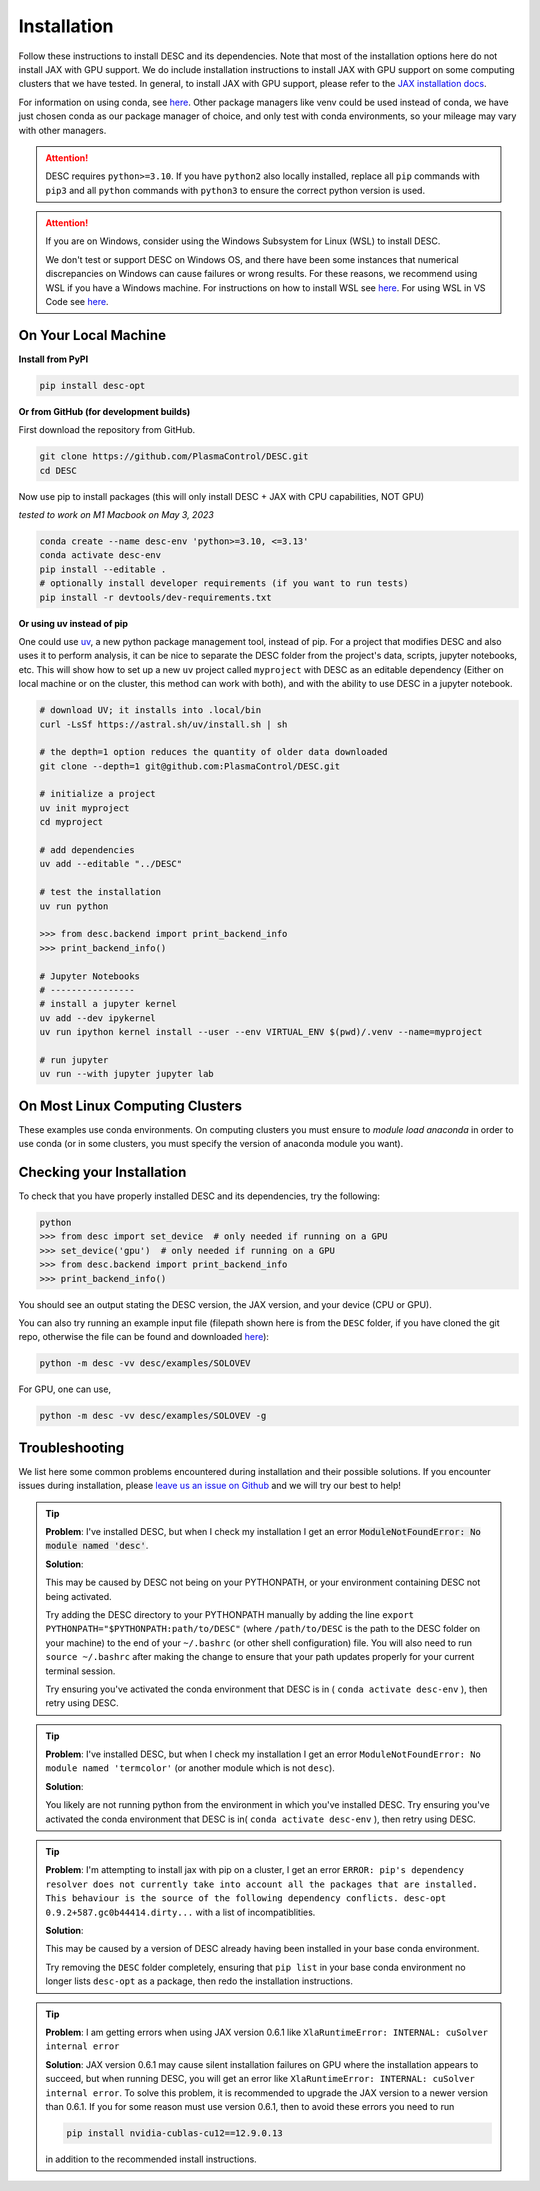============
Installation
============

Follow these instructions to install DESC and its dependencies.
Note that most of the installation options here do not install JAX with GPU support.
We do include installation instructions to install JAX with GPU support on some computing clusters that we have tested.
In general, to install JAX with GPU support, please refer to the `JAX installation docs <https://github.com/google/jax#installation>`__.

For information on using conda, see `here <https://conda.io/projects/conda/en/latest/user-guide/getting-started.html#starting-conda>`__.
Other package managers like venv could be used instead of conda, we have just chosen conda as our package manager of choice, and only test with conda environments, so your mileage may vary with other managers.

.. attention::

    DESC requires ``python>=3.10``. If you have ``python2`` also locally installed, replace all ``pip`` commands with ``pip3`` and all ``python`` commands with ``python3`` to ensure the correct python version is used.

.. attention::

    If you are on Windows, consider using the Windows Subsystem for Linux (WSL) to install DESC.

    We don't test or support DESC on Windows OS, and there have been some instances that numerical discrepancies on Windows can cause failures or wrong results. For these reasons, we recommend using WSL if you have a Windows machine. For instructions on how to install WSL see `here <https://learn.microsoft.com/en-us/windows/wsl/install>`__. For using WSL in VS Code see `here <https://code.visualstudio.com/docs/remote/wsl>`__.


On Your Local Machine
*********************

**Install from PyPI**

.. code-block:: console

    pip install desc-opt

**Or from GitHub (for development builds)**

First download the repository from GitHub.

.. code-block:: sh

    git clone https://github.com/PlasmaControl/DESC.git
    cd DESC

Now use pip to install packages (this will only install DESC + JAX with CPU capabilities, NOT GPU)

`tested to work on M1 Macbook on May 3, 2023`

.. code-block:: sh

    conda create --name desc-env 'python>=3.10, <=3.13'
    conda activate desc-env
    pip install --editable .
    # optionally install developer requirements (if you want to run tests)
    pip install -r devtools/dev-requirements.txt

**Or using uv instead of pip**

One could use `uv <https://docs.astral.sh/uv>`_, a new python package management tool, instead of pip.
For a project that modifies DESC and also uses it to perform analysis,
it can be nice to separate the DESC folder from the project's data, scripts, jupyter notebooks, etc.
This will show how to set up a new ``uv`` project called ``myproject`` with DESC as an editable dependency (Either on local machine or on the cluster, this method can work with both),
and with the ability to use DESC in a jupyter notebook.

.. code-block:: sh

    # download UV; it installs into .local/bin
    curl -LsSf https://astral.sh/uv/install.sh | sh

    # the depth=1 option reduces the quantity of older data downloaded
    git clone --depth=1 git@github.com:PlasmaControl/DESC.git

    # initialize a project
    uv init myproject
    cd myproject

    # add dependencies
    uv add --editable "../DESC"

    # test the installation
    uv run python

    >>> from desc.backend import print_backend_info
    >>> print_backend_info()

    # Jupyter Notebooks
    # ----------------
    # install a jupyter kernel
    uv add --dev ipykernel
    uv run ipython kernel install --user --env VIRTUAL_ENV $(pwd)/.venv --name=myproject

    # run jupyter
    uv run --with jupyter jupyter lab


On Most Linux Computing Clusters
********************************

These examples use conda environments.
On computing clusters you must ensure to `module load anaconda` in order to use conda (or in some clusters, you must specify the version of anaconda module you want).


.. tab-set::

    .. tab-item:: CPU

        **Install from PyPI**

        .. code-block:: console

            pip install desc-opt

        **Or from GitHub (for development builds)**

        First download the repository from GitHub.

        .. code-block:: sh

            git clone https://github.com/PlasmaControl/DESC.git
            cd DESC
            # load your python module
            module load anaconda  # this command may vary depending on cluster

        Now use pip to install packages (this will only install DESC + JAX with CPU capabilities, NOT GPU)

        .. code-block:: sh

            conda create --name desc-env 'python>=3.10, <=3.13'
            conda activate desc-env
            pip install --editable .
            # optionally install developer requirements (if you want to run tests)
            pip install -r devtools/dev-requirements.txt

    .. tab-item:: CPU+GPU

        We will show the installation instructions that work for the clusters we've tested.
        If your cluster is not shown, try the installation for the cluster most resembling your own, or see if your cluster has
        specific JAX GPU installation instructions, as that is the main installation difference between clusters.
        (note, most of these clusters below are `x86_64` architectures, see the `JAX installation docs <https://github.com/google/jax#installation>`__ for more info if you have a different architecture ).

        .. attention::
            Note that DESC does not always test on or guarantee support of the latest version of JAX (which does not have a stable 1.0 release yet), and thus older versions of GPU-accelerated versions of JAX may need to be installed, which may in turn require lower versions of JaxLib, as well as CUDA and CuDNN.


        .. dropdown:: Perlmutter (NERSC)

            These instructions were tested and confirmed to work on the Perlmutter supercomputer at NERSC on December 17, 2024.

            Set up the correct cuda environment for jax installation

            .. code-block:: sh

                module load cudatoolkit/12.4
                module load cudnn/8.9.3_cuda12
                module load python/3.11

            Check that you have loaded these modules

            .. code-block:: sh

                module list

            Create a conda environment for DESC (`following these instructions <https://docs.nersc.gov/development/languages/python/using-python-perlmutter/#jax>`__ )

            .. code-block:: sh

                conda create -n desc-env python=3.11
                conda activate desc-env
                pip install --upgrade "jax[cuda12]"

            Clone and install DESC

            .. code-block:: sh

                git clone https://github.com/PlasmaControl/DESC.git
                cd DESC
                # installation for users
                pip install --editable .
                # optionally install developer requirements (if you want to run tests)
                pip install -r devtools/dev-requirements.txt


        .. dropdown:: Della and Stellar Clusters (Princeton)

            We base our instructions below off of `this tutorial <https://github.com/PrincetonUniversity/intro_ml_libs/tree/master/jax>`__, if the below instructions do not work please check the link to install JAX with the most up-to-date recommendations from the Princeton computing services. We first will install DESC as usual, then we will install the version of the gpu-compatible JAX.

            .. code-block:: sh

                conda create --name desc-env python=3.12 -y
                conda activate desc-env
                git clone https://github.com/PlasmaControl/DESC.git
                cd DESC
                # install DESC
                pip install --editable .
                # optionally install developer requirements (if you want to run tests)
                pip install -r devtools/dev-requirements.txt
                # finally, install the gpu-compatible JAX that matches the version needed by the DESC requirements
                # It is important to NOT use the --upgrade or -U flag here! otherwise you may get incompatible JAX versions
                pip install "jax[cuda12]"

            Tested and confirmed to work on the Della and Stellar clusters at Princeton as of June 4, 2025.


        .. dropdown:: RAVEN (IPP, Germany)

            These instructions were tested and confirmed to work on the RAVEN cluster at IPP on Aug 18, 2024.

            Create a conda environment for DESC

            .. code-block:: sh

                module load anaconda/3/2023.03
                CONDA_OVERRIDE_CUDA="12.2" conda create --name desc-env "jax==0.4.23" "jaxlib==0.4.23=cuda12*" -c conda-forge
                conda activate desc-env

            Clone DESC

            .. code-block:: sh

                git clone https://github.com/PlasmaControl/DESC
                cd DESC

            In the requirements.txt file, change the scipy version from

            .. code-block:: sh

                scipy >= 1.7.0, < 2.0.0

            to

            .. code-block:: sh

                scipy >= 1.7.0, <= 1.11.3

            Install DESC

            .. code-block:: sh

                # installation for users
                pip install --editable .
                # optionally install developer requirements (if you want to run tests)
                pip install -r devtools/dev-requirements.txt


Checking your Installation
**************************

To check that you have properly installed DESC and its dependencies, try the following:

.. code-block:: python

    python
    >>> from desc import set_device  # only needed if running on a GPU
    >>> set_device('gpu')  # only needed if running on a GPU
    >>> from desc.backend import print_backend_info
    >>> print_backend_info()

You should see an output stating the DESC version, the JAX version, and your device (CPU or GPU).

You can also try running an example input file (filepath shown here is from the ``DESC`` folder, if you have cloned the git repo, otherwise the file can be found and downloaded `here <https://github.com/PlasmaControl/DESC/blob/master/desc/examples/SOLOVEV>`__):

.. code-block:: console

    python -m desc -vv desc/examples/SOLOVEV

For GPU, one can use,

.. code-block:: console

    python -m desc -vv desc/examples/SOLOVEV -g


Troubleshooting
***************
We list here some common problems encountered during installation and their possible solutions.
If you encounter issues during installation, please `leave us an issue on Github <https://github.com/PlasmaControl/DESC/issues>`__ and we will try our best to help!

.. tip::

    **Problem**: I've installed DESC, but when I check my installation I get an error :code:`ModuleNotFoundError: No module named 'desc'`.

    **Solution**:

    This may be caused by DESC not being on your PYTHONPATH, or your environment containing DESC not being activated.

    Try adding the DESC directory to your PYTHONPATH manually by adding the line ``export PYTHONPATH="$PYTHONPATH:path/to/DESC"`` (where ``/path/to/DESC`` is the path to the DESC folder on your machine) to the end of your ``~/.bashrc`` (or other shell configuration) file. You will also need to run ``source ~/.bashrc`` after making the change to ensure that your path updates properly for your current terminal session.

    Try ensuring you've activated the conda environment that DESC is in ( ``conda activate desc-env`` ), then retry using DESC.

.. tip::

    **Problem**: I've installed DESC, but when I check my installation I get an error ``ModuleNotFoundError: No module named 'termcolor'`` (or another module which is not ``desc``).

    **Solution**:

    You likely are not running python from the environment in which you've installed DESC. Try ensuring you've activated the conda environment that DESC is in( ``conda activate desc-env`` ), then retry using DESC.

.. tip::

    **Problem**: I'm attempting to install jax with pip on a cluster, I get an error ``ERROR: pip's dependency resolver does not currently take into account all the packages that are installed. This behaviour is the source of the following dependency conflicts.
    desc-opt 0.9.2+587.gc0b44414.dirty...`` with a list of incompatiblities.

    **Solution**:

    This may be caused by a version of DESC already having been installed in your base conda environment.

    Try removing the ``DESC`` folder completely, ensuring that ``pip list`` in your base conda environment no longer lists ``desc-opt`` as a package, then redo the installation instructions.

.. tip::

    **Problem**: I am getting errors when using JAX version 0.6.1 like ``XlaRuntimeError: INTERNAL: cuSolver internal error``

    **Solution**:
    JAX version 0.6.1 may cause silent installation failures on GPU where the installation appears to succeed, but when running DESC, you will get an error like ``XlaRuntimeError: INTERNAL: cuSolver internal error``.
    To solve this problem, it is recommended to upgrade the JAX version to a newer version than 0.6.1. If you for some reason must use version 0.6.1, then to avoid these errors you need to run

    .. code-block:: sh

        pip install nvidia-cublas-cu12==12.9.0.13

    in addition to the recommended install instructions.
